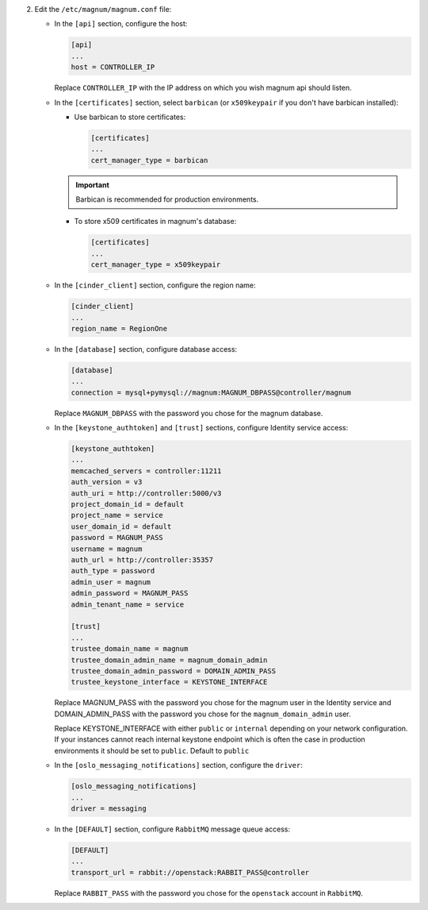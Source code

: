 2. Edit the ``/etc/magnum/magnum.conf`` file:

   * In the ``[api]`` section, configure the host:

     .. code-block:: ini

        [api]
        ...
        host = CONTROLLER_IP

     Replace ``CONTROLLER_IP`` with the IP address on which you wish magnum api
     should listen.

   * In the ``[certificates]`` section, select ``barbican`` (or ``x509keypair`` if
     you don't have barbican installed):

     * Use barbican to store certificates:

       .. code-block:: ini

          [certificates]
          ...
          cert_manager_type = barbican

     .. important::

        Barbican is recommended for production environments.

     * To store x509 certificates in magnum's database:

       .. code-block:: ini

          [certificates]
          ...
          cert_manager_type = x509keypair

   * In the ``[cinder_client]`` section, configure the region name:

     .. code-block:: ini

        [cinder_client]
        ...
        region_name = RegionOne

   * In the ``[database]`` section, configure database access:

     .. code-block:: ini

        [database]
        ...
        connection = mysql+pymysql://magnum:MAGNUM_DBPASS@controller/magnum

     Replace ``MAGNUM_DBPASS`` with the password you chose for
     the magnum database.

   * In the ``[keystone_authtoken]`` and ``[trust]`` sections, configure
     Identity service access:

     .. code-block:: ini

        [keystone_authtoken]
        ...
        memcached_servers = controller:11211
        auth_version = v3
        auth_uri = http://controller:5000/v3
        project_domain_id = default
        project_name = service
        user_domain_id = default
        password = MAGNUM_PASS
        username = magnum
        auth_url = http://controller:35357
        auth_type = password
        admin_user = magnum
        admin_password = MAGNUM_PASS
        admin_tenant_name = service

        [trust]
        ...
        trustee_domain_name = magnum
        trustee_domain_admin_name = magnum_domain_admin
        trustee_domain_admin_password = DOMAIN_ADMIN_PASS
        trustee_keystone_interface = KEYSTONE_INTERFACE

     Replace MAGNUM_PASS with the password you chose for the magnum user in the
     Identity service and DOMAIN_ADMIN_PASS with the password you chose for the
     ``magnum_domain_admin`` user.

     Replace KEYSTONE_INTERFACE with either ``public`` or ``internal``
     depending on your network configuration. If your instances cannot reach
     internal keystone endpoint which is often the case in production
     environments it should be set to ``public``. Default to ``public``

   * In the ``[oslo_messaging_notifications]`` section, configure the
     ``driver``:

     .. code-block:: ini

        [oslo_messaging_notifications]
        ...
        driver = messaging

   * In the ``[DEFAULT]`` section,
     configure ``RabbitMQ`` message queue access:

     .. code-block:: ini

        [DEFAULT]
        ...
        transport_url = rabbit://openstack:RABBIT_PASS@controller

     Replace ``RABBIT_PASS`` with the password you chose for the
     ``openstack`` account in ``RabbitMQ``.


